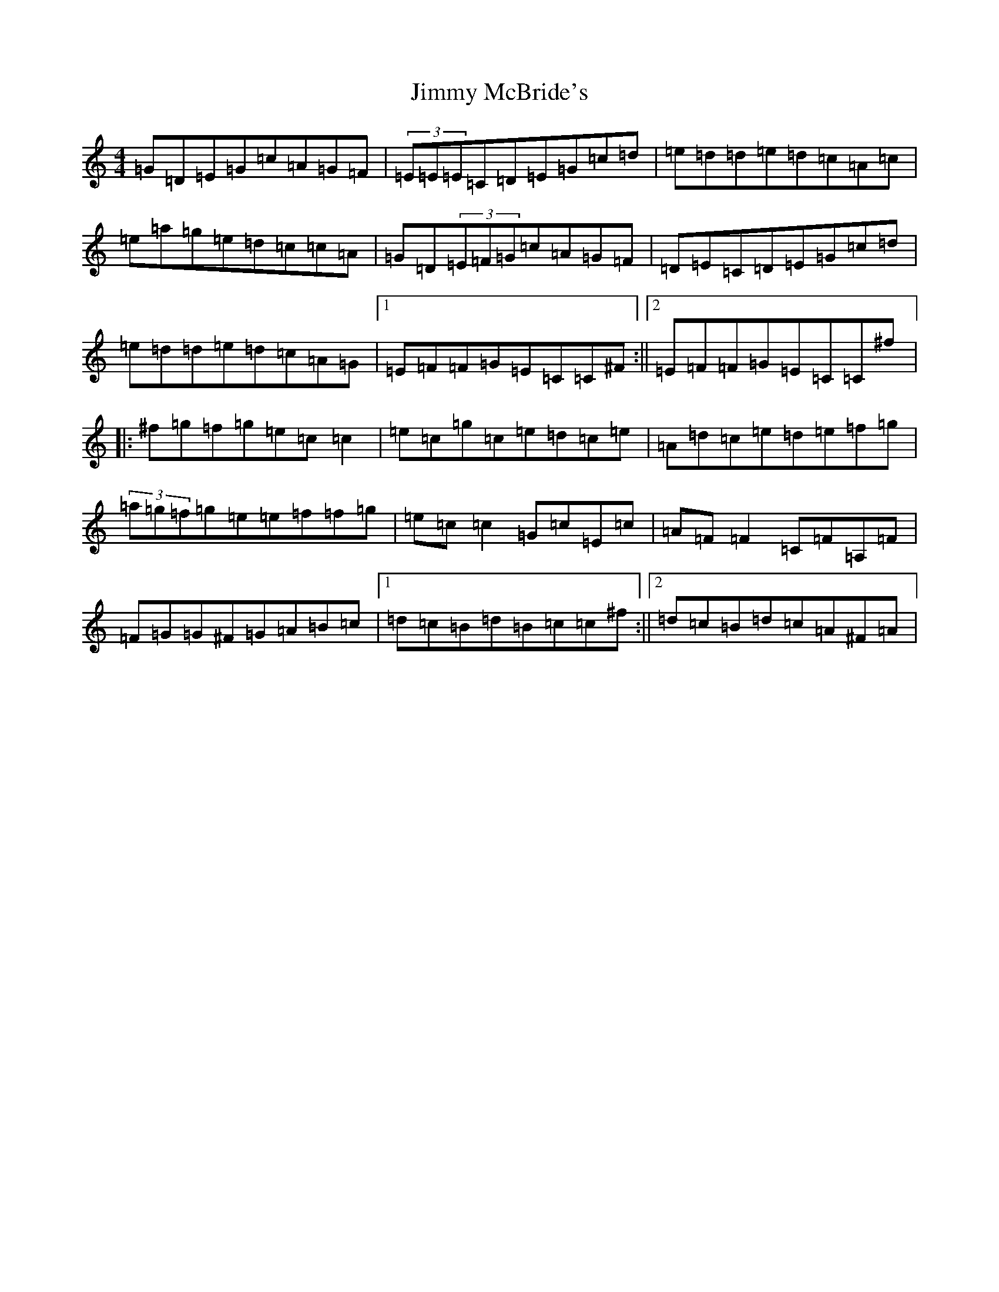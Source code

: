 X: 10499
T: Jimmy McBride's
S: https://thesession.org/tunes/10295#setting23087
Z: C Major
R: reel
M: 4/4
L: 1/8
K: C Major
=G=D=E=G=c=A=G=F|(3=E=E=E=C=D=E=G=c=d|=e=d=d=e=d=c=A=c|=e=a=g=e=d=c=c=A|=G=D(3=E=F=G=c=A=G=F|=D=E=C=D=E=G=c=d|=e=d=d=e=d=c=A=G|1=E=F=F=G=E=C=C^F:||2=E=F=F=G=E=C=C^f|:^f=g=f=g=e=c=c2|=e=c=g=c=e=d=c=e|=A=d=c=e=d=e=f=g|(3=a=g=f=g=e=e=f=f=g|=e=c=c2=G=c=E=c|=A=F=F2=C=F=A,=F|=F=G=G^F=G=A=B=c|1=d=c=B=d=B=c=c^f:||2=d=c=B=d=c=A^F=A|